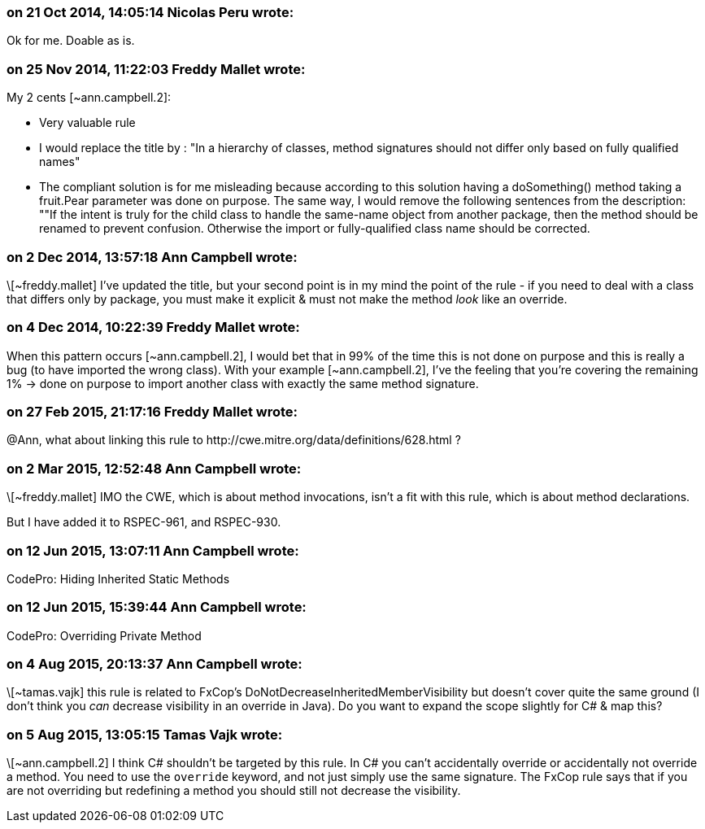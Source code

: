 === on 21 Oct 2014, 14:05:14 Nicolas Peru wrote:
Ok for me. Doable as is.

=== on 25 Nov 2014, 11:22:03 Freddy Mallet wrote:
My 2 cents [~ann.campbell.2]:

* Very valuable rule
* I would replace the title by : "In a hierarchy of classes, method signatures should not differ only based on fully qualified names"
* The compliant solution is for me misleading because according to this solution having a doSomething() method taking a fruit.Pear parameter was done on purpose. The same way, I would remove the following sentences from the description: ""If the intent is truly for the child class to handle the same-name object from another package, then the method should be renamed to prevent confusion. Otherwise the import or fully-qualified class name should be corrected.

=== on 2 Dec 2014, 13:57:18 Ann Campbell wrote:
\[~freddy.mallet] I've updated the title, but your second point is in my mind the point of the rule - if you need to deal with a class that differs only by package, you must make it explicit & must not make the method _look_ like an override.

=== on 4 Dec 2014, 10:22:39 Freddy Mallet wrote:
When this pattern occurs [~ann.campbell.2], I would bet that in 99% of the time this is not done on purpose and this is really a bug (to have imported the wrong class). With your example [~ann.campbell.2], I've the feeling that you're covering the remaining 1% -> done on purpose to import another class with exactly the same method signature.

=== on 27 Feb 2015, 21:17:16 Freddy Mallet wrote:
@Ann, what about linking this rule to \http://cwe.mitre.org/data/definitions/628.html ?

=== on 2 Mar 2015, 12:52:48 Ann Campbell wrote:
\[~freddy.mallet] IMO the CWE, which is about method invocations, isn't a fit with this rule, which is about method declarations.


But I have added it to RSPEC-961, and RSPEC-930.

=== on 12 Jun 2015, 13:07:11 Ann Campbell wrote:
CodePro: Hiding Inherited Static Methods

=== on 12 Jun 2015, 15:39:44 Ann Campbell wrote:
CodePro: Overriding Private Method

=== on 4 Aug 2015, 20:13:37 Ann Campbell wrote:
\[~tamas.vajk] this rule is related to FxCop's DoNotDecreaseInheritedMemberVisibility but doesn't cover quite the same ground (I don't think you _can_ decrease visibility in an override in Java). Do you want to expand the scope slightly for C# & map this?

=== on 5 Aug 2015, 13:05:15 Tamas Vajk wrote:
\[~ann.campbell.2] I think C# shouldn't be targeted by this rule. In C# you can't accidentally override or accidentally not override a method. You need to use the ``++override++`` keyword, and not just simply use the same signature. The FxCop rule says that if you are not overriding but redefining a method you should still not decrease the visibility.

